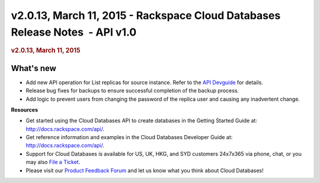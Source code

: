 =============================================================================
v2.0.13, March 11, 2015 - Rackspace Cloud Databases Release Notes  - API v1.0
=============================================================================

.. rubric::  v2.0.13, March 11, 2015
   :name: v2.0.13-march-11-2015
   :class: title

What's new
~~~~~~~~~~~~

-  Add new API operation for List replicas for source instance. Refer to
   the `API
   Devguide <http://docs.rackspace.com/cdb/api/v1.0/cdb-devguide/content/GET_getReplicasBySourceInstance__version___accountId__instances__instanceId__replicas_replication.html>`__
   for details.

-  Release bug fixes for backups to ensure successful completion of the
   backup process.

-  Add logic to prevent users from changing the password of the replica
   user and causing any inadvertent change.

**Resources**

-  Get started using the Cloud Databases API to create databases in
   the Getting Started Guide at: http://docs.rackspace.com/api/.

-  Get reference information and examples in the Cloud Databases
   Developer Guide at: http://docs.rackspace.com/api/.

-  Support for Cloud Databases is available for US, UK, HKG, and SYD
   customers 24x7x365 via phone, chat, or you may also `File a
   Ticket <https://manage.rackspacecloud.com/Tickets/YourTickets.do>`__.

-  Please visit our \ `Product Feedback
   Forum <http://feedback.rackspace.com>`__ and let us know what you
   think about Cloud Databases!
